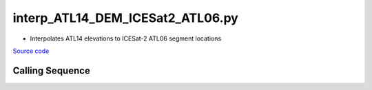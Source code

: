 =================================
interp_ATL14_DEM_ICESat2_ATL06.py
=================================

- Interpolates ATL14 elevations to ICESat-2 ATL06 segment locations

`Source code`__

.. __: https://github.com/tsutterley/Grounding-Zones/blob/main/DEM/interp_ATL14_DEM_ICESat2_ATL06.py

Calling Sequence
################

.. argparse::
    :filename: interp_ATL14_DEM_ICESat2_ATL06.py
    :func: arguments
    :prog: interp_ATL14_DEM_ICESat2_ATL06.py
    :nodescription:
    :nodefault:
